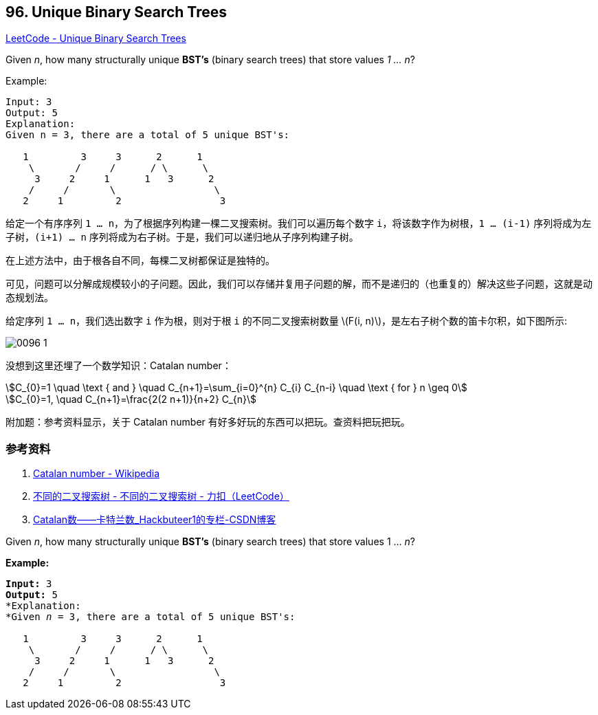 == 96. Unique Binary Search Trees

:stem: latexmath

https://leetcode.com/problems/unique-binary-search-trees/[LeetCode - Unique Binary Search Trees]

Given _n_, how many structurally unique *BST's* (binary search trees) that store values __1 ... n__?

.Example:
[source]
----
Input: 3
Output: 5
Explanation:
Given n = 3, there are a total of 5 unique BST's:

   1         3     3      2      1
    \       /     /      / \      \
     3     2     1      1   3      2
    /     /       \                 \
   2     1         2                 3
----

给定一个有序序列 `1 ... n`，为了根据序列构建一棵二叉搜索树。我们可以遍历每个数字 `i`，将该数字作为树根，`1 ... (i-1)` 序列将成为左子树，`(i+1) ... n` 序列将成为右子树。于是，我们可以递归地从子序列构建子树。

在上述方法中，由于根各自不同，每棵二叉树都保证是独特的。

可见，问题可以分解成规模较小的子问题。因此，我们可以存储并复用子问题的解，而不是递归的（也重复的）解决这些子问题，这就是动态规划法。

给定序列 `1 ... n`，我们选出数字 `i` 作为根，则对于根 `i` 的不同二叉搜索树数量 latexmath:[F(i, n)]，是左右子树个数的笛卡尔积，如下图所示:

image::images/0096-1.png[]

没想到这里还埋了一个数学知识：Catalan number：

[asciimath]
++++
C_{0}=1 \quad \text { and } \quad C_{n+1}=\sum_{i=0}^{n} C_{i} C_{n-i} \quad \text { for } n \geq 0

C_{0}=1, \quad C_{n+1}=\frac{2(2 n+1)}{n+2} C_{n}
++++

附加题：参考资料显示，关于 Catalan number 有好多好玩的东西可以把玩。查资料把玩把玩。

=== 参考资料

. https://en.wikipedia.org/wiki/Catalan_number[Catalan number - Wikipedia]
. https://leetcode-cn.com/problems/unique-binary-search-trees/solution/bu-tong-de-er-cha-sou-suo-shu-by-leetcode/[不同的二叉搜索树 - 不同的二叉搜索树 - 力扣（LeetCode）]
. https://blog.csdn.net/Hackbuteer1/article/details/7450250[Catalan数——卡特兰数_Hackbuteer1的专栏-CSDN博客]

Given _n_, how many structurally unique *BST's* (binary search trees) that store values 1 ... _n_?

*Example:*

[subs="verbatim,quotes,macros"]
----
*Input:* 3
*Output:* 5
*Explanation:
*Given _n_ = 3, there are a total of 5 unique BST's:

   1         3     3      2      1
    \       /     /      / \      \
     3     2     1      1   3      2
    /     /       \                 \
   2     1         2                 3
----

